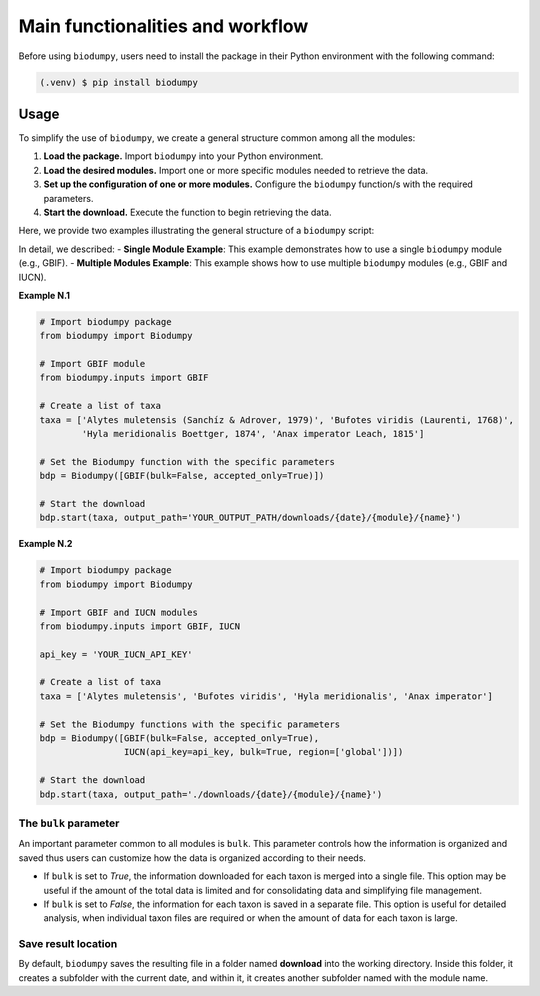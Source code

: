 Main functionalities and workflow
=================================

.. _installation:

Before using ``biodumpy``, users need to install the package in their Python environment with the following command:

.. code-block:: console

   (.venv) $ pip install biodumpy


Usage
-----

To simplify the use of ``biodumpy``, we create a general structure common among all the modules:

1) **Load the package.** Import ``biodumpy`` into your Python environment.
2) **Load the desired modules.** Import one or more specific modules needed to retrieve the data.
3) **Set up the configuration of one or more modules.** Configure the ``biodumpy`` function/s with the required parameters.
4) **Start the download.** Execute the function to begin retrieving the data.

Here, we provide two examples illustrating the general structure of a ``biodumpy`` script:

In detail, we described:
- **Single Module Example**: This example demonstrates how to use a single ``biodumpy`` module (e.g., GBIF).
- **Multiple Modules Example**: This example shows how to use multiple ``biodumpy`` modules (e.g., GBIF and IUCN).

**Example N.1**

.. code-block:: python

    # Import biodumpy package
    from biodumpy import Biodumpy

    # Import GBIF module
    from biodumpy.inputs import GBIF

    # Create a list of taxa
    taxa = ['Alytes muletensis (Sanchíz & Adrover, 1979)', 'Bufotes viridis (Laurenti, 1768)',
            'Hyla meridionalis Boettger, 1874', 'Anax imperator Leach, 1815']

    # Set the Biodumpy function with the specific parameters
    bdp = Biodumpy([GBIF(bulk=False, accepted_only=True)])

    # Start the download
    bdp.start(taxa, output_path='YOUR_OUTPUT_PATH/downloads/{date}/{module}/{name}')


**Example N.2**

.. code-block:: python

    # Import biodumpy package
    from biodumpy import Biodumpy

    # Import GBIF and IUCN modules
    from biodumpy.inputs import GBIF, IUCN

    api_key = 'YOUR_IUCN_API_KEY'

    # Create a list of taxa
    taxa = ['Alytes muletensis', 'Bufotes viridis', 'Hyla meridionalis', 'Anax imperator']

    # Set the Biodumpy functions with the specific parameters
    bdp = Biodumpy([GBIF(bulk=False, accepted_only=True),
                    IUCN(api_key=api_key, bulk=True, region=['global'])])

    # Start the download
    bdp.start(taxa, output_path='./downloads/{date}/{module}/{name}')


The ``bulk`` parameter
~~~~~~~~~~~~~~~~~~~~~~

An important parameter common to all modules is ``bulk``. This parameter controls how the information is organized and 
saved thus users can customize how the data is organized according to their needs.

- If ``bulk`` is set to *True*, the information downloaded for each taxon is merged into a single file. 
  This option may be useful if the amount of the total data is limited and for consolidating data and simplifying file management.

- If ``bulk`` is set to *False*, the information for each taxon is saved in a separate file. 
  This option is useful for detailed analysis, when individual taxon files are required or when the amount of data for
  each taxon is large.

Save result location
~~~~~~~~~~~~~~~~~~~~

By default, ``biodumpy`` saves the resulting file in a folder named **download** into the working directory.
Inside this folder, it creates a subfolder with the current date, and within it, it creates another subfolder named with
the module name.